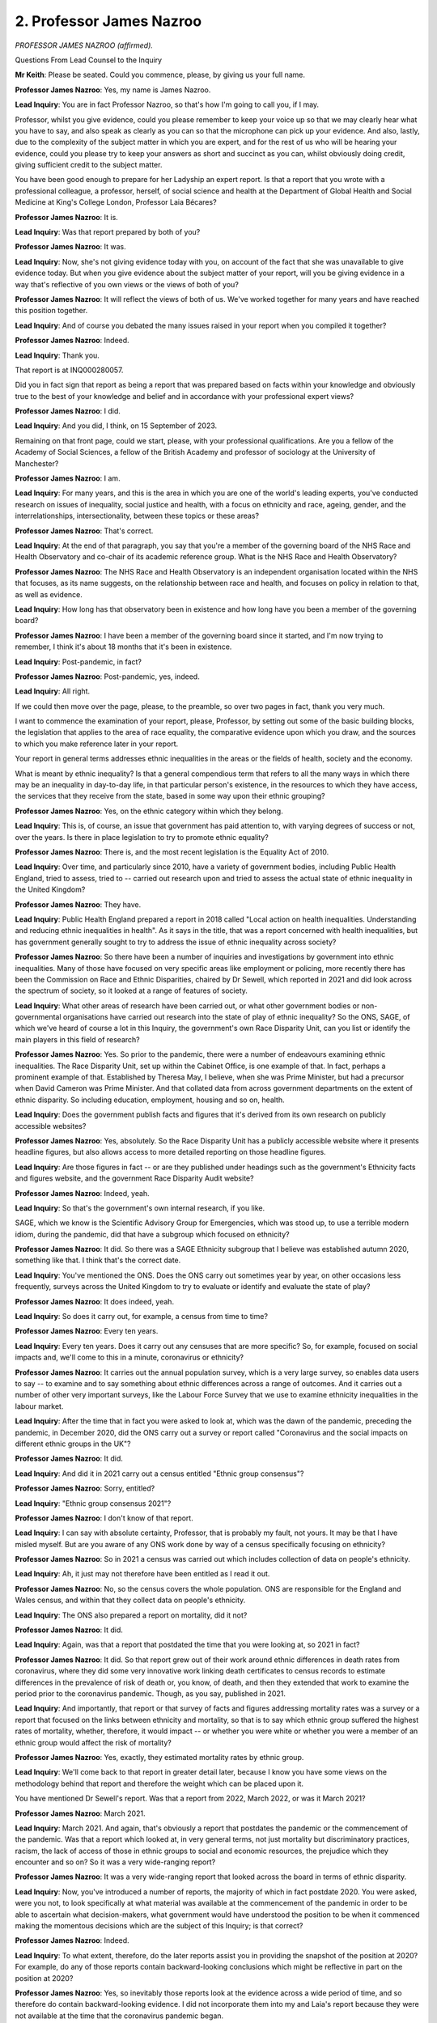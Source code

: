 2. Professor James Nazroo
=========================

*PROFESSOR JAMES NAZROO (affirmed).*

Questions From Lead Counsel to the Inquiry

**Mr Keith**: Please be seated. Could you commence, please, by giving us your full name.

**Professor James Nazroo**: Yes, my name is James Nazroo.

**Lead Inquiry**: You are in fact Professor Nazroo, so that's how I'm going to call you, if I may.

Professor, whilst you give evidence, could you please remember to keep your voice up so that we may clearly hear what you have to say, and also speak as clearly as you can so that the microphone can pick up your evidence. And also, lastly, due to the complexity of the subject matter in which you are expert, and for the rest of us who will be hearing your evidence, could you please try to keep your answers as short and succinct as you can, whilst obviously doing credit, giving sufficient credit to the subject matter.

You have been good enough to prepare for her Ladyship an expert report. Is that a report that you wrote with a professional colleague, a professor, herself, of social science and health at the Department of Global Health and Social Medicine at King's College London, Professor Laia Bécares?

**Professor James Nazroo**: It is.

**Lead Inquiry**: Was that report prepared by both of you?

**Professor James Nazroo**: It was.

**Lead Inquiry**: Now, she's not giving evidence today with you, on account of the fact that she was unavailable to give evidence today. But when you give evidence about the subject matter of your report, will you be giving evidence in a way that's reflective of you own views or the views of both of you?

**Professor James Nazroo**: It will reflect the views of both of us. We've worked together for many years and have reached this position together.

**Lead Inquiry**: And of course you debated the many issues raised in your report when you compiled it together?

**Professor James Nazroo**: Indeed.

**Lead Inquiry**: Thank you.

That report is at INQ000280057.

Did you in fact sign that report as being a report that was prepared based on facts within your knowledge and obviously true to the best of your knowledge and belief and in accordance with your professional expert views?

**Professor James Nazroo**: I did.

**Lead Inquiry**: And you did, I think, on 15 September of 2023.

Remaining on that front page, could we start, please, with your professional qualifications. Are you a fellow of the Academy of Social Sciences, a fellow of the British Academy and professor of sociology at the University of Manchester?

**Professor James Nazroo**: I am.

**Lead Inquiry**: For many years, and this is the area in which you are one of the world's leading experts, you've conducted research on issues of inequality, social justice and health, with a focus on ethnicity and race, ageing, gender, and the interrelationships, intersectionality, between these topics or these areas?

**Professor James Nazroo**: That's correct.

**Lead Inquiry**: At the end of that paragraph, you say that you're a member of the governing board of the NHS Race and Health Observatory and co-chair of its academic reference group. What is the NHS Race and Health Observatory?

**Professor James Nazroo**: The NHS Race and Health Observatory is an independent organisation located within the NHS that focuses, as its name suggests, on the relationship between race and health, and focuses on policy in relation to that, as well as evidence.

**Lead Inquiry**: How long has that observatory been in existence and how long have you been a member of the governing board?

**Professor James Nazroo**: I have been a member of the governing board since it started, and I'm now trying to remember, I think it's about 18 months that it's been in existence.

**Lead Inquiry**: Post-pandemic, in fact?

**Professor James Nazroo**: Post-pandemic, yes, indeed.

**Lead Inquiry**: All right.

If we could then move over the page, please, to the preamble, so over two pages in fact, thank you very much.

I want to commence the examination of your report, please, Professor, by setting out some of the basic building blocks, the legislation that applies to the area of race equality, the comparative evidence upon which you draw, and the sources to which you make reference later in your report.

Your report in general terms addresses ethnic inequalities in the areas or the fields of health, society and the economy.

What is meant by ethnic inequality? Is that a general compendious term that refers to all the many ways in which there may be an inequality in day-to-day life, in that particular person's existence, in the resources to which they have access, the services that they receive from the state, based in some way upon their ethnic grouping?

**Professor James Nazroo**: Yes, on the ethnic category within which they belong.

**Lead Inquiry**: This is, of course, an issue that government has paid attention to, with varying degrees of success or not, over the years. Is there in place legislation to try to promote ethnic equality?

**Professor James Nazroo**: There is, and the most recent legislation is the Equality Act of 2010.

**Lead Inquiry**: Over time, and particularly since 2010, have a variety of government bodies, including Public Health England, tried to assess, tried to -- carried out research upon and tried to assess the actual state of ethnic inequality in the United Kingdom?

**Professor James Nazroo**: They have.

**Lead Inquiry**: Public Health England prepared a report in 2018 called "Local action on health inequalities. Understanding and reducing ethnic inequalities in health". As it says in the title, that was a report concerned with health inequalities, but has government generally sought to try to address the issue of ethnic inequality across society?

**Professor James Nazroo**: So there have been a number of inquiries and investigations by government into ethnic inequalities. Many of those have focused on very specific areas like employment or policing, more recently there has been the Commission on Race and Ethnic Disparities, chaired by Dr Sewell, which reported in 2021 and did look across the spectrum of society, so it looked at a range of features of society.

**Lead Inquiry**: What other areas of research have been carried out, or what other government bodies or non-governmental organisations have carried out research into the state of play of ethnic inequality? So the ONS, SAGE, of which we've heard of course a lot in this Inquiry, the government's own Race Disparity Unit, can you list or identify the main players in this field of research?

**Professor James Nazroo**: Yes. So prior to the pandemic, there were a number of endeavours examining ethnic inequalities. The Race Disparity Unit, set up within the Cabinet Office, is one example of that. In fact, perhaps a prominent example of that. Established by Theresa May, I believe, when she was Prime Minister, but had a precursor when David Cameron was Prime Minister. And that collated data from across government departments on the extent of ethnic disparity. So including education, employment, housing and so on, health.

**Lead Inquiry**: Does the government publish facts and figures that it's derived from its own research on publicly accessible websites?

**Professor James Nazroo**: Yes, absolutely. So the Race Disparity Unit has a publicly accessible website where it presents headline figures, but also allows access to more detailed reporting on those headline figures.

**Lead Inquiry**: Are those figures in fact -- or are they published under headings such as the government's Ethnicity facts and figures website, and the government Race Disparity Audit website?

**Professor James Nazroo**: Indeed, yeah.

**Lead Inquiry**: So that's the government's own internal research, if you like.

SAGE, which we know is the Scientific Advisory Group for Emergencies, which was stood up, to use a terrible modern idiom, during the pandemic, did that have a subgroup which focused on ethnicity?

**Professor James Nazroo**: It did. So there was a SAGE Ethnicity subgroup that I believe was established autumn 2020, something like that. I think that's the correct date.

**Lead Inquiry**: You've mentioned the ONS. Does the ONS carry out sometimes year by year, on other occasions less frequently, surveys across the United Kingdom to try to evaluate or identify and evaluate the state of play?

**Professor James Nazroo**: It does indeed, yeah.

**Lead Inquiry**: So does it carry out, for example, a census from time to time?

**Professor James Nazroo**: Every ten years.

**Lead Inquiry**: Every ten years. Does it carry out any censuses that are more specific? So, for example, focused on social impacts and, we'll come to this in a minute, coronavirus or ethnicity?

**Professor James Nazroo**: It carries out the annual population survey, which is a very large survey, so enables data users to say -- to examine and to say something about ethnic differences across a range of outcomes. And it carries out a number of other very important surveys, like the Labour Force Survey that we use to examine ethnicity inequalities in the labour market.

**Lead Inquiry**: After the time that in fact you were asked to look at, which was the dawn of the pandemic, preceding the pandemic, in December 2020, did the ONS carry out a survey or report called "Coronavirus and the social impacts on different ethnic groups in the UK"?

**Professor James Nazroo**: It did.

**Lead Inquiry**: And did it in 2021 carry out a census entitled "Ethnic group consensus"?

**Professor James Nazroo**: Sorry, entitled?

**Lead Inquiry**: "Ethnic group consensus 2021"?

**Professor James Nazroo**: I don't know of that report.

**Lead Inquiry**: I can say with absolute certainty, Professor, that is probably my fault, not yours. It may be that I have misled myself. But are you aware of any ONS work done by way of a census specifically focusing on ethnicity?

**Professor James Nazroo**: So in 2021 a census was carried out which includes collection of data on people's ethnicity.

**Lead Inquiry**: Ah, it just may not therefore have been entitled as I read it out.

**Professor James Nazroo**: No, so the census covers the whole population. ONS are responsible for the England and Wales census, and within that they collect data on people's ethnicity.

**Lead Inquiry**: The ONS also prepared a report on mortality, did it not?

**Professor James Nazroo**: It did.

**Lead Inquiry**: Again, was that a report that postdated the time that you were looking at, so 2021 in fact?

**Professor James Nazroo**: It did. So that report grew out of their work around ethnic differences in death rates from coronavirus, where they did some very innovative work linking death certificates to census records to estimate differences in the prevalence of risk of death or, you know, of death, and then they extended that work to examine the period prior to the coronavirus pandemic. Though, as you say, published in 2021.

**Lead Inquiry**: And importantly, that report or that survey of facts and figures addressing mortality rates was a survey or a report that focused on the links between ethnicity and mortality, so that is to say which ethnic group suffered the highest rates of mortality, whether, therefore, it would impact -- or whether you were white or whether you were a member of an ethnic group would affect the risk of mortality?

**Professor James Nazroo**: Yes, exactly, they estimated mortality rates by ethnic group.

**Lead Inquiry**: We'll come back to that report in greater detail later, because I know you have some views on the methodology behind that report and therefore the weight which can be placed upon it.

You have mentioned Dr Sewell's report. Was that a report from 2022, March 2022, or was it March 2021?

**Professor James Nazroo**: March 2021.

**Lead Inquiry**: March 2021. And again, that's obviously a report that postdates the pandemic or the commencement of the pandemic. Was that a report which looked at, in very general terms, not just mortality but discriminatory practices, racism, the lack of access of those in ethnic groups to social and economic resources, the prejudice which they encounter and so on? So it was a very wide-ranging report?

**Professor James Nazroo**: It was a very wide-ranging report that looked across the board in terms of ethnic disparity.

**Lead Inquiry**: Now, you've introduced a number of reports, the majority of which in fact postdate 2020. You were asked, were you not, to look specifically at what material was available at the commencement of the pandemic in order to be able to ascertain what decision-makers, what government would have understood the position to be when it commenced making the momentous decisions which are the subject of this Inquiry; is that correct?

**Professor James Nazroo**: Indeed.

**Lead Inquiry**: To what extent, therefore, do the later reports assist you in providing the snapshot of the position at 2020? For example, do any of those reports contain backward-looking conclusions which might be reflective in part on the position at 2020?

**Professor James Nazroo**: Yes, so inevitably those reports look at the evidence across a wide period of time, and so therefore do contain backward-looking evidence. I did not incorporate them into my and Laia's report because they were not available at the time that the coronavirus pandemic began.

**Lead Inquiry**: Because of course the government wouldn't have known of them, they hadn't yet been produced.

But to the extent to which, if at all, you express any views on what the reality was at 2020, what the state of racism was, what the state of prejudice, the levels of prejudice were at, and the way in which members of ethnic groups were denied access to social and economic resources, any view as to what the reality was would have to be assessed in light of postdated material, because it's backward looking; is that a fair summary?

**Professor James Nazroo**: Certainly the evidence that we produce should be considered in the light of the more recent reports, indeed.

**Lead Inquiry**: Thank you very much.

Because you were asked to look at what surveys were in existence and what material existed in front of decision-makers in January 2020, did you go back and look and see what material was available?

**Professor James Nazroo**: I did.

**Lead Inquiry**: If we look at the top, please, of, I think it's page 4, did you find that, and of course you were aware already, that the last health survey for England to oversample ethnic minority people had been in 2004, and the Department for Communities and Local Government's citizenship survey, which oversampled ethnic minority people and has been a key source of data, had its final round of funding in 2011?

So although there were reports, they were, at least by comparison to the post-pandemic position, fewer and further between, in part because of a lack of investment in funding?

**Professor James Nazroo**: Yeah, that is correct. The health survey for England, just to clarify, is perhaps the most important annual monitoring of the health of the population. A standard survey does not contain -- because of the relatively low numbers of ethnic minority people in the population, a standard survey does not contain enough ethnic minority people to be able to examine ethnic differences. So the last time we were able to do that -- or the last time we had data to enable us to do that was in 2004. And a similar story goes with the citizenship survey. Neither of those surveys have been resourced to include ethnic minority oversamples since then.

**Lead Inquiry**: For good reasons of fairness, is it right to say that, since the pandemic, funding has become somewhat more available? I believe that more funding has been provided by the NIHR and by government and, therefore, that in part is why there have been more surveys since the pandemic than there were before?

**Professor James Nazroo**: Yes, that's correct. Just to add one additional bit of clarification.

**Lead Inquiry**: Please.

**Professor James Nazroo**: There is also the UK Longitudinal Household Study, known as Understanding Society, which has been running throughout the period that we're talking about, so from 2010, I think, onwards, and that oversamples ethnic minority people. So that has been a very important source of data, funded by the Economic and Social Research Council.

**Lead Inquiry**: And in fact you refer to that household survey in this same paragraph, alongside the references to the census in 2021, to which you've already made reference?

**Professor James Nazroo**: Yeah. And as you asked, there has been additional funding since the beginning of the Covid pandemic to investigate ethnic differences.

**Lead Inquiry**: Finally, in paragraph 8, further down the page, you refer to the Public Health England report of 2018. How important, in the general scheme of things, was that report?

**Professor James Nazroo**: I believe that report was very important. It brought together existing evidence on the patterning of ethnic inequalities in health, it examined underlying causes, and made recommendations for how we might approach addressing ethnic inequalities in health.

**Lead Inquiry**: If we turn over the page, to "Topic 1: Definitions", could you please assist us with some of the basic terminology, Professor.

"Ethnicity" and "race" are words that, of course, are in extremely common use and it's not altogether clear what we always mean by them when we refer to them.

What is, in a sentence, if you can do it, ethnicity?

**Professor James Nazroo**: So ethnicity is collective identity, an affiliation to a grouping, based on ancestry, culture, religion, geographical origins, and so on.

**Lead Inquiry**: So in essence, if you'll forgive me, who they are?

**Professor James Nazroo**: One dimension of who they are.

**Lead Inquiry**: One dimension of who they are.

By contrast, is "race" a word which refers to shared physical features, most often skin colour?

**Professor James Nazroo**: Yes. This is how I use the term "race".

**Lead Inquiry**: Is that why racism, the social scourge that it is, is a reflection of behaviour which is outrageously and unfairly based upon, in the main, the colour of someone's skin?

**Professor James Nazroo**: Not just the colour of someone's skin. So racism also incorporates notions of cultural inferiority as well.

**Lead Inquiry**: Yes, I said in the main, but yes, thank you.

At paragraph 11, you refer to racism, and you say one of the elements of racism, one of its, perhaps its most pernicious, elements, is a racist approach to a person often entails the placing of them and their cultural group on a hierarchical scale. What is meant by hierarchical scale?

**Professor James Nazroo**: So it's how we evaluate each other on the basis of our ethnicity and the notion that some ethnicities are more valued than others.

**Lead Inquiry**: And by implication, some are considered inferior to others and are therefore marginalised and excluded?

**Professor James Nazroo**: Yep.

**Lead Inquiry**: All right.

What then are inequalities?

**Professor James Nazroo**: Inequalities are unfair outcomes as a consequence of processes related to inferiority, superiority and access to resources.

**Lead Inquiry**: The consequences?

**Professor James Nazroo**: The consequences.

**Lead Inquiry**: And in order to aid the study of this area, is racism conceptually separated into three different areas: structural, institutional and interpersonal?

**Professor James Nazroo**: Yeah, so this is the approach that I take in order to understand how racism operates in our society. If we consider these three dimensions of highly interrelated processes of racism, we can then begin to identify how racism leads to unfair outcomes, how it leads to inequalities.

**Lead Inquiry**: And what is structural racism?

**Professor James Nazroo**: So structural racism is the uneven distribution of access to resources as a result of people's ethnicity or race. So by that I include things like economic resources, geographical location, cultural resources, access to political resources and so on.

**Lead Inquiry**: It's structural because it focuses upon the way in which society and its structures, governmental, commercial, and otherwise, fail to give proper access?

**Professor James Nazroo**: It's structural because of the ways in which social structures constrain access to certain resources. These aren't necessarily the direct actions of particular organisations or individuals.

**Lead Inquiry**: But it's across society?

**Professor James Nazroo**: It's across society.

**Lead Inquiry**: Right.

Institutional racism, is that a reflection of the processes and procedures within institutional settings?

**Professor James Nazroo**: Indeed.

**Lead Inquiry**: And is interpersonal racism, as would appear to be the case from the word "interpersonal", a reference to everyday encounters of racism? Which, as what we might all see as the most obvious, through our personal experiences, is personal prejudice, hence interpersonal?

**Professor James Nazroo**: Yes, and this is how most of us see and recognise racism.

**Lead Inquiry**: All right.

Now, paragraph 14, please, page 7.

You then turn to the heart of the report, which is what was the position relating to ethnic inequalities in health prior to January 2020, for the purposes of setting, of course, the building block for what the position was that confronted government decision-makers on the cusp of the pandemic.

Do you conclude, in very general terms, in paragraph 15, that ethnic inequalities in health have been long-standing and persistent? Have they been documented, for example, for many years?

**Professor James Nazroo**: They have been documented for several decades.

**Lead Inquiry**: Was there a greater amount of documentation and survey and research in the years leading up to January 2020 or less?

**Professor James Nazroo**: In the decade or so leading up to January 2020, there was less total population examination of ethnic inequalities in health.

**Lead Inquiry**: Was that in the main because, as you've said earlier, the last health survey hadn't been -- there hadn't been one since 2004, and there had been an underinvestment in data generally with regards to ethnic minority monitoring?

**Professor James Nazroo**: Indeed. And as I've argued earlier, or as I said earlier, the Health Survey for England I think is an absolutely crucial resource for documenting inequalities in health.

**Lead Inquiry**: Is that the report you refer to at paragraph 17 and which you've already spoken of already?

**Professor James Nazroo**: That's the Health Survey for England I refer to in paragraph 16. The Public Health England report brought together evidence from a range of sources.

**Lead Inquiry**: You've referred to the census carried out by the ONS and in particular the 2011 census which preceded the pandemic, the 2021 was later, of course. A census depends, of course, on every recipient or contributor self-reporting information. To what extent does the information that can be extracted from a census have to be assessed in light of the fact that it's self-reported? Putting it another way, can the same weight be placed on self-reported data as objectively observed data?

**Professor James Nazroo**: So, this is a very important topic. There has been some investigation into how far measured disease correlates with self-reported health, and how far that varies across ethnic groups. The bottom line of this is that for the two crucial questions in the census, they both correlate very well with risk of mortality and with risk of having a diagnosed disease, and that correlation does not appear to vary dramatically across ethnic groups or meaningfully across ethnic groups.

**Lead Inquiry**: If I may say so, I think that's admirably clear. I'll probably bring confusion in where it's not warranted, but in essence, therefore, what you're saying is the figures which are self-reported by people who contribute to a census and respond to a census, they're consistent with objectively verifiable levels of mortality, the risk of death, in ethnic grouping, and also with the objectively verifiable information relating to disease?

**Professor James Nazroo**: They are.

**Lead Inquiry**: What that census material shows is that over time ethnic inequalities in health have been persistent, and therefore that some ethnic groups, Pakistani, Bangladeshi and black Caribbean groups and , among women, the Indian group, have higher rates of long-term illness than the white ethnic group?

**Professor James Nazroo**: Yes, that's correct.

**Lead Inquiry**: Can I bring you back to the post-pandemic ONS data of 2021, which I said I would, was that a report that focused on mortality rates?

**Professor James Nazroo**: It was, and subsequently on life expectancy.

**Lead Inquiry**: And was that report, post-pandemic as it was, consistent, in your opinion, with the pre-pandemic material, the census material, the Public Health England material, the Longitudinal survey and so on, in terms of the persistency of ethnic inequality in health?

**Professor James Nazroo**: Yes, so that report covered a period prior to the pandemic, so the period that we're talking about in terms of the evidence that we've presented in the document, and again the bottom line is it was not consistent with that evidence.

**Lead Inquiry**: So the post-pandemic ONS survey, although it was backward facing in terms of relying upon data from 2012 to 2019, reached a different general conclusion from the earlier material?

**Professor James Nazroo**: That's correct, the conclusion it reached was that the life expectancy of white people was lower than the life expectancy of ethnic minority people, suggesting white people had worse health, and that the mortality risk for white people, consistent with what I've just said about life expectancy, were higher for white people compared with ethnic minority people.

**Lead Inquiry**: The conclusion of that report was that the white group had a statistically significantly elevated all-cause mortality when compared to all other ethnic groups, so in practice, in reality, because of the prevalence of dementia, Alzheimer's and cancer in white groups, they concluded or the ONS concluded that the risk of death was higher, generally speaking, across the white group than it was for ethnic minority groups; is that the sum of it?

**Professor James Nazroo**: That's the conclusion of the report.

**Lead Inquiry**: But you have concerns about the methodology of that report; is that right?

**Professor James Nazroo**: Indeed.

**Lead Inquiry**: Could you just briefly summarise what concerns you have and therefore what concerns you have about the validity of the conclusions that the ONS reached?

**Professor James Nazroo**: Yes. So the report itself was based on very innovative analysis. I'm not sure whether people are aware, but on death certificates we do not record ethnicity. So we know whether people have died but we don't know their ethnicity. So what the ONS did, and they did this as part of pandemic research that they conducted, was to link death certificate data to census data and to NHS records. Census data and NHS records do contain data on ethnicity, so they were then able to estimate risk of death by ethnicity. This is incredibly innovative work, and -- yeah, and difficult work to do.

My concerns with this really began when I saw the inconsistency between the mortality rates and what we knew about morbidity or health levels. When I looked a little bit closer, I saw that some of the estimates of life expectancy and of mortality rates were rather unusual. For example, the life expectancy of an 80-year old Pakistani or Bangladeshi woman is considerably longer than the life expectancy of a Japanese woman of a similar age. And I use Japan as the example because Japan has long life expectancies, considerably longer.

So when you see that, you begin to wonder whether the data are correct.

The reason why the data may not be correct is because of the linkage of administrative records, so that some deaths may not be accurately linked to census records, so then deaths become undercounted. And that means that some people become statistically immortal, they never die, in the statistical record.

We are working with -- or "we", me and colleagues are working with ONS to explore the consequences of that, but we believe that that does raise questions about the conclusions that they reach.

The data themselves are also published as experimental statistics, which means that the statistical underpinnings of the analysis have not yet been gold standard.

**Lead Inquiry**: All right.

**Professor James Nazroo**: We need to treat them with some caution.

**Lead Inquiry**: So, quite properly, there are issues raised about the methodology and the statistical validity of the material, which you in fact, and I think you're looking at this for the ONS, will no doubt research and opine upon in due course. Is it the position that therefore the conclusions from the ONS post-pandemic may or may not prove in the fullness of time to be accurate, we just don't know?

**Professor James Nazroo**: We don't know.

**Lead Inquiry**: All right.

But what that shows is there is at least an issue as to whether or not there had been changes both in the levels of access to health services amongst ethnic groups, levels of mortality and health inequalities, over time, perhaps, before the pandemic, we just don't know to what extent, if at all, there were?

**Professor James Nazroo**: So the data on morbidity, on health, on disease and so on suggests consistency over time, that the inequalities have persisted over time. The data on mortality are backward looking, as you've described them, which means that they are also consistent over time. So that backward look is also consistent with a more recent analysis that was conducted using data since the 2021 census.

**Lead Inquiry**: On mortality?

**Professor James Nazroo**: On mortality.

**Lead Inquiry**: Right.

**Professor James Nazroo**: But, as I have suggested, my opinion is that there are statistical problems with those analyses.

**Lead Inquiry**: At paragraphs 21 and 22, you conclude, as a result of your examination, that ethnic inequalities in health are also more pronounced at older ages, and you give some details or some examples of why that is so, and you also say, in paragraph 22, that:

"Inequalities across ethnic groups begin to emerge in middle adulthood and for three [particular] groups - Bangladeshi, Pakistani and Black Caribbean people ..."

**Professor James Nazroo**: Yes.

**Lead Inquiry**: You produced a chart -- on the following page, please, if we could just scroll in, please, on that chart -- does this show ethnic differences in fair or poor self-reported health by age? So these are the recipients of the surveys and the contributors indicating themselves where they have fair or poor health?

**Professor James Nazroo**: That is correct, yeah.

**Lead Inquiry**: And we can see Bangladeshi at the top, Pakistani second there, underneath, and then -- my eyesight will probably betray me -- black Caribbean third and white British at the bottom?

**Professor James Nazroo**: White British not quite at the bottom, white British are the yellow line in the chart, and you can there are two or three lines that are not much different from them.

**Lead Inquiry**: They are at the bottom, they're just not very far from the bottom from the other two above them.

**Professor James Nazroo**: Yeah, so the black African and Chinese levels of self-reported health are pretty similar to those for white British people across the age range.

**Lead Inquiry**: Right. You then went on to look at the position in relation to specific diseases, and obviously in the population at large there are a number of chronic conditions such as diabetes, ischaemic heart disease, hypertension and stroke and so on and so forth. What, in very general terms, did you conclude in relation to specific disease outcomes? And by "outcomes" I mean the extent to which people self-reported the existence of and the suffering from specific diseases.

**Professor James Nazroo**: Yeah, so the picture does become complicated because specific diseases have specific -- have differences in prevalence across ethnic groups that don't immediately parallel -- each disease doesn't immediately parallel the other. But in general terms, in high-level terms, the risk of chronic conditions are higher -- the risk of a diagnosis with a chronic condition is higher amongst ethnic minority people than white British people, in general terms.

**Lead Inquiry**: Topic 3, on the following page, page 10, "Ethnic inequalities in access to healthcare", is this the topic of the extent to which members of any particular ethnic group might go to a GP or a hospital and seek medical care?

**Professor James Nazroo**: That's correct.

**Lead Inquiry**: Are there differences between ethnic groups as to how likely it is that people use GP services than not?

**Professor James Nazroo**: Apart from the Chinese group and the white Gypsy and Irish traveller group, ethnic minority people are more likely to use a GP than white British people.

**Lead Inquiry**: And how indicative is that of the need for medical treatment as opposed to a propensity or a disinclination to want to seek help?

**Professor James Nazroo**: It at least in part reflects the need for more treatment.

**Lead Inquiry**: But not wholly?

**Professor James Nazroo**: It's a very difficult statistical exercise to be able to take into account the whole of need in terms of healthcare. When you take it into account as far as you can, it explains some of the difference, some of the higher rate, which suggests that need is at least one of the drivers of this.

**Lead Inquiry**: Yes. In essence, it must be a factor?

**Professor James Nazroo**: It is a factor.

**Lead Inquiry**: Yes. All right.

You also referred to a Public Health report in 2018 which expresses the view that ethnic minority groups report lower satisfaction with primary and secondary healthcare, and you also refer to the particular field of maternal and neonatal healthcare, where ethnic minority women experience less good communication with providers and also delays in antenatal care?

**Professor James Nazroo**: That is correct, the Public Health England report, in paragraph 28, brings together evidence from a large number of studies. The work on maternal and neonatal morbidity has been done by a handful of studies.

**Lead Inquiry**: Lastly under this section, at 31 and 33, you deal with the issue of access to mental health services. 31:

"... ethnic minority people are more likely than White people to experience high rates of admissions involving the police, less likely to be referred to by a GP ..."

For mental health services.

And, 33, there are ethnic inequalities in relation to young people in addition, particularly black young people, who are more likely to be referred through education, mental health services, social care, relative to primary care?

**Professor James Nazroo**: That is correct.

**Lead Inquiry**: All right. Well, I'm not going to ask you any more questions about that, because, if I may say so, you've set it out very clearly and your conclusions are self-evident in those paragraphs.

Topic 4, social and economic resources. What is, what are social and economic resources?

**Professor James Nazroo**: So here I -- or we refer to things like housing, employment, education, yeah, et cetera.

**Lead Inquiry**: Over time, has there been a persistent inequality in terms of those resources?

**Professor James Nazroo**: The evidence we summarise strongly suggests that that inequality has been persistent. Is present and has been persistent.

**Lead Inquiry**: And that's across the whole range of economic activity, so employment, income, educational outcomes, housing, area deprivation, discrimination and so on, this is a huge area.

**Professor James Nazroo**: It is a huge area, but those inequalities are persistent. There is variation in the detail, of course, but those inequalities are persistent.

**Lead Inquiry**: To what extent does an individual or have individual surveys or censuses tried to unpick the individual areas which are grouped in the area of social and economic resources? So are there specific surveys dealing with just housing, for example, or just employment, or is this information which has to be extracted from a much larger body of data?

**Professor James Nazroo**: There are specific studies around housing, specific studies around employment, specific studies around health and so on, but the census, perhaps one of the most useful tools or one of the most useful sources of data, does cover a number of these dimensions jointly.

**Lead Inquiry**: Of particular importance to this Inquiry is, of course, employment, because the figures appear to indicate, and they're very clear, that certain people in certain jobs were more at risk of being infected, depended of course on whether they were on the frontline of healthcare or whether they were delivering public services which required them to come into contact with other people who might be infected, so employment and the nature of employment, whether it's part or full-time and what sort of employment it is, is of great importance.

What general conclusions did you reach in relation to the risk of unemployment, firstly?

**Professor James Nazroo**: So the risk of unemployment is higher in ethnic minority groups, not all of them, but it is higher in ethnic minority groups, and that higher rate has largely remained persistent over time.

**Lead Inquiry**: Do you reach the view that it's remained persistent because the rates of unemployment in ethnic groups are still there, despite the fact that ethnic minority populations now have a large proportion of second and third generation people within them and therefore might otherwise be expected to have enjoyed better prospects?

**Professor James Nazroo**: Indeed, we would expect -- I would have expected over time for ethnic inequalities in things like employment to have diminished because the resources that we sell as we apply for jobs, the inequalities in those resources should have reduced over time, across generations and over time.

**Lead Inquiry**: The government has made the point in the response to your report, by way of what's called a Rule 10(4) submission, that since the pandemic -- and again emphasising that you were looking at the position as at 2020 here -- since the pandemic there is some material, in particular an annual population survey in 2021, which suggests that the risk of unemployment or the levels of unemployment are narrowing. Would you agree or not?

**Professor James Nazroo**: So I would qualify the statement. The levels of unemployment are reducing, the gap between ethnic minority people and white British people has remained. And it's also important to recognise that one of the crucial dimensions of employment is not just having a job but the type of job you have, and so that actual -- those data do not tell us much about part-time employment, for example, and the dramatic move of some ethnic minority groups into part-time employment from full-time employment.

**Lead Inquiry**: So in essence, that proposition, whilst it might well be right in part, doesn't tell the full story, that's what you would say?

**Professor James Nazroo**: Doesn't tell the full story and I think the headline conclusion, that ethnic inequalities are diminishing, is not the correct conclusion.

**Lead Inquiry**: Yes. I think to be fair to them, I actually put it in a different way, Professor, I said they suggest that the gap in levels of unemployment is lowering or reducing, which isn't what you've described it as.

**Professor James Nazroo**: Okay.

**Lead Inquiry**: Paragraph 36, you then deal with the point which you've just raised, which is the type of work. So are there ethnic differences in the employment profile of ethnic minority people? That is to say, are they employed in sectors that may increase the risk of exposure to an infectious agent, such as transport, delivery jobs, healthcare assistants, hospital cleaners, social care workers, nursing and medical jobs and the like?

**Professor James Nazroo**: That is correct.

**Lead Inquiry**: Can you give us any figures or a closer indication of the proportion of employment undertaken by ethnic minority people which is in those sectors?

**Professor James Nazroo**: I'm sorry, I don't have those figures off the top of my head, and I don't have a note in relation to those figures, but I think it has been very well documented in a number of sources that these are the locations where ethnic minority people are more concentrated and ... yeah.

**Lead Inquiry**: Housing. Relevant to this Inquiry because of the greater risk of infection in a multigenerational household, and that's obviously relevant to the governmental decision-making as to how restrictions and lockdowns were imposed and what the impact would be on such housing. Are there conclusions that you can draw in relation to the proportion of people in ethnic minority groups who live in multigenerational households or overcrowded households, or households which are seen as deprived because of lack of central heating and so on and so forth?

**Professor James Nazroo**: So that is the case for some ethnic minority groups, they're more likely to be in poor quality housing, more likely to be in the private rental sector, which runs the risk of poorer quality housing, and more precarious housing, and more likely to be in overcrowded houses than white British people. This is not across all ethnic minority groups, but it's the case for some ethnic minority groups.

**Lady Hallett**: Mr Keith, I don't know how your timing is going?

**Mr Keith**: That's a very good moment.

**Lady Hallett**: Very well, I shall return at quarter to.

*(11.30 am)*

*(A short break)*

*(11.45 am)*

**Mr Keith**: Professor, higher pollution levels, are ethnic minority groups more likely than white majority groups to live in deprived neighbourhoods with higher pollution levels?

**Professor James Nazroo**: Yes.

**Lead Inquiry**: And are ethnic minority groups more likely than the general population to experience digital exclusion?

**Professor James Nazroo**: Some ethnic minority groups, not all.

**Lead Inquiry**: Yes.

**Lady Hallett**: You said "some" more than once. Are we always talking about the same minority groups that are featuring at the lowest point, the percentage points, or are we talking about different ones?

**Professor James Nazroo**: Yes, my Lady, there are three groups that are particularly vulnerable, according to the general data we have, which are the Pakistani, Bangladeshi and black Caribbean group. You have less coverage of a very vulnerable group, which is the white Gypsy/traveller/Roma group.

**Lady Hallett**: Is that in any way related to the difficulty in getting data from them because they don't always have a permanent base, or ...

**Professor James Nazroo**: I think it -- my view is that it relates to our willingness to reach out, to get to those people. But I accept it's more complicated.

**Mr Keith**: The evidence, in part your own evidence, indicates that there is another group of people who are digitally excluded, and that is the elderly.

Are you in a position to draw any view, to express an opinion as to comparatively what the levels of digital exclusion are between some ethnic minority groups and the elderly?

You will look in vain at that paragraph, Professor, I'm afraid I've bowled you a difficult ball, it's not in that paragraph.

**Professor James Nazroo**: So the evidence we have in terms of older ethnic minority people and digital exclusion cannot be easily derived from survey data, simply because of the very small number of older ethnic minority people who appear in surveys. Qualitative research suggests that older ethnic minority people are particularly at risk of digital exclusion. But, as you say, I haven't reported ...

**Lead Inquiry**: And that's not a surprising conclusion at all?

**Professor James Nazroo**: It's not a surprising conclusion.

**Lead Inquiry**: All right.

Topic 5, the role of racism. Bearing in mind what you said earlier about the definitional differences between structural, institutional and interpersonal racism, do you conclude that ethnicity remains strongly associated with social location, status and power, leading to inequalities in access to the resources that you've described, because of ongoing structural racism?

**Professor James Nazroo**: That is my opinion.

**Lead Inquiry**: In essence, at its most basic, access to resources is more limited for members of its groups because they are members of those groups; is that it?

**Professor James Nazroo**: Because of the way society is organised and the consequences of that for members of those ethnic groups.

**Lead Inquiry**: In relation to interpersonal racism, that is to say acts of racism in everyday life, everyday lives, can you say anything about the level of interpersonal racism over time in the United Kingdom?

**Professor James Nazroo**: Measuring the level of interpersonal racism is extremely complicated. The ways in which we phrase questions, the ways in which they're interpreted makes it difficult to capture all dimensions of interpersonal racism. But the headline response to your question is that it appears that levels of interpersonal racism on average have remained consistent over time.

**Lead Inquiry**: Now, there are a number of different ways in which levels of racism might be surveyed or monitored, the most important is the self-reported surveys where members of the ethnic minorities report on the degree to which they have experienced racist abuse, assault or vandalism; is that correct?

**Professor James Nazroo**: That's correct, that's the measure has been used quite consistently over time.

**Lead Inquiry**: From what time period do those sorts of reports date upon which you place reliance for your conclusion that there had been a persistence of racism over time?

**Professor James Nazroo**: So they were first used on a national level in 1993/4, the survey was carried out in 1993/4, and were repeated in a few surveys subsequently.

**Lead Inquiry**: What dates were those subsequent surveys?

**Professor James Nazroo**: I'd need to look at my chart here, 2001 and 2008, I believe, those ...

**Lead Inquiry**: Then were there further reports or further surveys thereafter, or is the last survey upon which you place reliance that year in 2008?

**Professor James Nazroo**: The last survey that used that wording of the question. There have been other surveys that have continued to collect data on experiences of racism and discrimination, most notably the survey I referred to earlier, Understanding Society: The UK Household Longitudinal Study.

**Lead Inquiry**: And when was the longitudinal household survey?

**Professor James Nazroo**: That started I believe in 2010, and it's an annual survey, but it doesn't collect the measures of racism every year.

**Lead Inquiry**: It does?

**Professor James Nazroo**: It does not. It does it every few years.

**Lead Inquiry**: So would it be fair to say that the primary material, the primary surveys upon which you've placed reliance -- and it is of course because that is all that there is -- is a little dated by the viewpoint of 2020?

**Professor James Nazroo**: The pattern over time is a little dated. The pattern over time that I present in the report is a little dated.

**Lead Inquiry**: You properly identify, and we can go to the next page, figure 3, what the impact is of those reports in the surveys, which is that -- if you could scroll into the charts, thank you very much.

The solid line indicates self-reported acts of racism. That is to say, members of the ethnic groups that you identify, Pakistani, black Caribbean and Irish, have experienced racism, and they're the solid groups. And we can see in the bottom right-hand half of the page a fairly persistent line, because the lines are horizontal, perhaps less persistent in the case of the Irish, but over time from 1991 to 2008, which is the last survey you mentioned. Those figures have remained fairly constant.

Then there's self-reported fear of racism, which has remained constant in the case of black Caribbean people. In the case of Pakistani people, the fear of racism has gone up.

What is the top line, starting on the left at 1983, by comparison to fear of racism or experience of racism?

**Professor James Nazroo**: The top line reflects the general population's responses to a question asking whether they are prejudiced against ethnic minority people, and it shows how that rate has changed from 1983 through to 2013. Each square is the period when the data were collected, and you can see it was collected quite frequently in the early phase of this and less frequently in the later phase, and it basically shows, in my view, a fairly consistent level of reporting that you are prejudiced, that ranges between 30% and 40% over this time period.

**Lead Inquiry**: Now, it's obvious that the figures must to some extent, because they're -- the asking of anybody the question "Are you prejudiced?" of course may not elicit an entirely truthful answer, so is that an issue which is taken into account in this survey or this approach?

**Professor James Nazroo**: It's an issue that needs to be taken account of in terms of the interpretation of responses to this question.

**Lady Hallett**: Because an awful lot of people don't know that they're prejudiced when they are?

**Professor James Nazroo**: And the willingness to admit you're prejudiced in front of an interviewer is also going to vary.

**Mr Keith**: So the figures of actual prejudice could be higher because of under-reporting, or if you ask the question to what degree do they know that they're prejudiced the figure could be lower because of a failure to identify that they are prejudiced?

**Professor James Nazroo**: That's correct, and it's also important to bear in mind how those issues may change over time.

**Lead Inquiry**: Indeed.

What survey does the blue block in 2013 for prejudice signify? What survey is that? Because that's in 2013, but the earlier surveys for all the other indices, indicia, are different.

**Professor James Nazroo**: Yeah, so the data for each of these lines comes from a range of surveys. The only consistent line is the blue line at the top on prejudice, which comes from the British Social Attitudes Survey, which is repeated every year, although the question on prejudice is not repeated every year.

**Lead Inquiry**: And was the last year in which that question was contained in the survey 2013, which is why there's a block on the chart?

**Professor James Nazroo**: At the time we did this analysis, that was the last --

**Lead Inquiry**: Right.

So the last objective or quantifiable data underpinning your conclusions is from 2013?

**Professor James Nazroo**: Indeed.

**Lead Inquiry**: All right.

The reason I ask, Professor, as you know, is that in the submissions put forward to the Inquiry the government says: well, what about other surveys or data from 2013 to 2020, and also what about surveys post-pandemic which may be reflective of levels of prejudice pre-pandemic?

Do you follow?

**Professor James Nazroo**: Yes.

**Lead Inquiry**: Is there really an absence of data 2013 to 2020? Was the research and the surveys simply not done?

**Professor James Nazroo**: As I mentioned earlier, there is this crucial survey called Understanding Society which has continued throughout this period and over that period has intermittently asked questions on racism and discrimination. Those questions are different from the questions that I charted in this figure, which is why they're not included in this figure, because the way you ask the question is crucial. But what it shows is that ethnic minority people continue to report experiences of racism and discrimination up to the period of the pandemic, and the levels at which they report this doesn't change very much over that period.

Post-pandemic there have been additional surveys conducted on this question.

**Lead Inquiry**: The government refers in particular to something called the World Values Survey, I think it's April 2023, earlier this year, but in any event that survey suggests that of 18 countries, one of the least prejudiced -- and I'll come to the significance of this in a moment, of course -- one of the least prejudiced is the United Kingdom. The survey reports that only 1% of the United Kingdom public say that they would wish to live next door to a neighbour of a different ethnic group.

That is a comparative survey, we don't know on what it was based, and it obviously says something to the general advantage of the United Kingdom.

**Lady Hallett**: Sorry, is that they would wish to live next door or they wouldn't?

**Mr Keith**: 1% say they would not like to -- sorry, did I miss out the "not"?

**Lady Hallett**: Yes, you did.

**Mr Keith**: I do apologise.

Did it say anything about the levels of prejudice, objective levels of prejudice in the United Kingdom, as opposed to saying something, and perhaps not very much, about the comparative position of the United Kingdom?

**Professor James Nazroo**: So the World Values Survey is actually a very important survey, that enables us to explore attitudes across the globe. It includes very many countries, and so enables us to position attitudes held in the United Kingdom alongside attitudes held in other countries. So for that purpose it's a very valuable survey.

That question is a very specific question that captures just one dimension of people's experiences, or people's prejudicial views. So to generalise from that one question to a broader dimension of prejudice against ethnic minorities I think is a bit of a stretch, but there are important conceptual and methodological issues related to that, but I would not use that as an indicator that levels of prejudice have decreased.

**Lead Inquiry**: Finally, the issue of institutional racism, upon which we have not touched in this context, is there a difficulty in separating out the degree of racism that comes from individuals on an interpersonal basis and the extent to which racism is perhaps baked into the institutions of which those individuals form part?

**Professor James Nazroo**: Yes. So although I've talked about the difficulties of measuring interpersonal experiences of racism, these are straightforward experiences, therefore you can design questions to capture that. In terms of institutional racism and structural racism, you can't ask people questions about this in a direct way, you have to ask about the consequences of racism. So in terms of structural racism, you can see the consequences, in terms of the resources that people have access to. In terms of institutional racism, you can see it operating in terms of the processes and outcomes of the actions of institutions.

**Lead Inquiry**: Topic 6, the role of cultural and genetic difference. In this chapter, do you investigate the argument put forward by some that differences in access to health resources and, on a wider sense, ethnic inequality in health, that is to say the risk of disease, mortality rates and so on, are in some way connected to the cultural or genetic characteristics of that person? So, putting it another way, saying a Chinese person is more likely to have a worse health outcome in general terms because genetically he or she is more prone to cancer, that sort of argument. Is that the argument which underpins this argument about cultural and genetic differences and their impact?

**Professor James Nazroo**: Yes, we felt it very important to discuss this topic, for perhaps very obvious reasons. Genetics and health behaviours, culturally informed health behaviours, inevitably impact on our health. And we assume, we make the assumption in everyday thinking, that health is a biological outcome and therefore genetic and cultural differences across ethnic groups may lead to ethnic differences in health.

It's a common lay approach to thinking about why ethnic groups might have a higher risk of poor health, so we felt it important to discuss this.

**Lead Inquiry**: And is the problem here that the argument, as I've so defined it, is insufficiently nuanced? It's too bold, too broad brush an approach? Plainly there may be some ethnic groups who do suffer more widely from particular diseases.

The fallacy or the flaw in this approach is to make broad or to draw broad conclusions about differences between ethnic groups in the hope, foolishly, that that will assist in identifying health treatment, for example saying, "Well, why don't we give vitamin D to particular segments of the population because they are drawn from particular ethnic groups", is that the fallacy, is that the wrongful approach?

**Professor James Nazroo**: Yeah, the fallacy is to look at an association and to take a common sense approach to understanding the causes of that association without investigating it.

**Lead Inquiry**: Right. So in fact it's in that category of proposition, equally flawed, to the effect of, for example, the sole driver of worse health outcome is ethnicity?

**Professor James Nazroo**: Indeed.

**Lead Inquiry**: The truth is it is a far more sophisticated and complex debate, ethnicity is related to deprivation, geography, housing, exposure to risk and racism, and as a result of all those features, based in part upon ethnicity, you can say ethnic grouping is relevant to the health outcome?

**Professor James Nazroo**: Indeed.

**Lead Inquiry**: Right.

Topic 7, implications of ethnic inequalities for risk of infection and mortality during a pandemic. Do you conclude in paragraph 62 that because of the inequalities that you've described, including the stress generated by experiences of and knowledge of racism, higher levels of chronic disease, which, as we've explored, is prevalent or is present in some ethnic groups, and early onset of biological ageing, ethnic minority people are more at risk?

**Professor James Nazroo**: Indeed, including the social and economic inequalities faced by ethnic minority people.

**Lead Inquiry**: Just picking apart that proposition in part, are there any figures showing the degree of stress or are there figures other than self-reported stress upon which you have been able to rely for the purposes of assessing that degree of stress?

**Professor James Nazroo**: There have been studies that have examined biological stress responses to experiences of racism which show the rise in those biological responses when people are exposed to narratives of racism.

**Lead Inquiry**: Do we presume that it is not possible to delineate the degree to which any one of those factors may be a greater contributory factor than any of the others? So, for example, are the pre-existing social, economic and health inequalities that you've described likely to be the greater contributory factor to the risk of serious illness and mortality rather than stress or biological ageing?

**Professor James Nazroo**: So these processes are intimately related to each other, so pre-existing social and economic inequalities are the driver of higher levels of chronic disease and also a driver of earlier onset of biological ageing. And racism is part of the set of processes that lead to the social and economic inequalities, as well as having a direct effect on people's biology.

**Lead Inquiry**: Now, beginning to draw the threads together, topic 8, the implications of ethnic inequalities for adverse outcomes resulting from non-pharmaceutical interventions, that is to say government steps that are not drug or vaccine-related, so social restrictions, lockdowns and so on.

You set out some of the indicia of inequality: poorer quality and overcrowded housing, lack of access to digital devices, broadband, dislocation from education, the types of employment, the greater levels of unemployment and so on. All the features that you've described already.

Do you set them out here in order to make, if I may say so, the relatively straightforward proposition which is that all these issues, all these indicia of inequality, have a direct bearing on the impact of any particular non-pharmaceutical intervention that any government might impose?

**Professor James Nazroo**: Indeed, the pre-existing inequalities mean that those interventions are likely to have a more adverse impact on ethnic minority people.

**Lead Inquiry**: You then go on to deal with two particular examples of where clinical interventions have a different outcome because of ethnicity. Firstly, pulse oximetry. What is pulse oximetry?

**Professor James Nazroo**: Pulse oximetry is a convenient device that can be used to measure the level of oxygen saturation in the blood, and therefore an indicator of the beginnings of respiratory failure.

**Lead Inquiry**: And do pulse oximeters rely upon, mechanically, the transmission of light through the skin?

**Professor James Nazroo**: Exactly.

**Lead Inquiry**: On account of ethnicity, are there differences in the way in which pulse oximetry may work?

**Professor James Nazroo**: So there is extensive evidence, some from before the pandemic and since the pandemic occurred, which demonstrates that pulse oximeters do not work as well on darker skin, they're more inaccurate.

**Lead Inquiry**: Because in the health service pulse oximetry is a particularly valuable indicator for people who are older, there is an impact insofar as the cut-off date for age under which the NHS won't therefore generally use pulse oximetry ought to be re-examined in the case of its groups because, as you say, there are differences of outcome on account of differences in skin colour?

**Professor James Nazroo**: So that's not quite the proposition that we -- or the opinion that we express in this document. The opinion is two-fold. One is that pulse oximeters are less accurate in darker skin, so if you use them to make clinical judgments then you need to either design new devices or take that into account.

The other argument is that if you have an age cut-off for the use of an intervention, then you need to take into account the earlier biological ageing of ethnic minority people. So, as we documented, a 50-year old Bangladeshi is not the same as a 50-year old white British person on average.

**Lead Inquiry**: Right, that's very clear, thank you.

The second area that you address in terms of clinical intervention is the roll-out of vaccines. You say at paragraph 82:

"Given the existing evidence on vaccine hesitancy ..."

More dedicated effort should be made to "address the concerns of ethnic minority people".

Although you say "given the existing evidence", did you mean by that reference in fact the position as at 2020?

**Professor James Nazroo**: Indeed.

**Lead Inquiry**: All right. May we take it -- I mean, I think we're all aware that a great deal of work was done in relation to addressing vaccine hesitancy during the pandemic. Did the Minister for Equalities, Kemi Badenoch MP, in fact produce a number of reports trying to address the problem of vaccine hesitancy?

**Professor James Nazroo**: She did, once government became aware that this was an issue.

**Lead Inquiry**: The last topic in your report is topic 10, missed opportunities. Do you set out in that paragraph the areas in which you believe the government should have done more to try to tailor its interventions and its responses taking into account the inequalities that you've described in your report?

**Professor James Nazroo**: Yes, this is an attempt to provide a high-level summary of the considerations that government and decision-makers generally could have taken in the light of evidence that was available prior to the pandemic.

**Lead Inquiry**: To what extent -- are you aware, you may not know, but to what extent did various parts of the government, for example SAGE, Public Health England, the UKHSA, or the Health and Safety Executive, or the Faculty of Occupational Medicine, attempt to address any of these issues as the pandemic rolled on?

**Professor James Nazroo**: So once it became apparent that ethnic minority people were dying at higher rates from Covid infection --

**Lead Inquiry**: Can I just pause you there, can you express a view as to when that generally became understood?

**Professor James Nazroo**: So it became visible in the general media in March and April, if I remember correctly, March and April 2020.

**Lead Inquiry**: Thank you.

**Professor James Nazroo**: Research began under way around that time, with a number of non-government agencies doing research, including Professor Bécares and myself. Data was difficult but we and others did some work to illustrate the extent of ethnic inequality and risk of mortality, and then ONS began to gear up to do this in a much more robust way.

But I think from those early days, public health responses recognised the higher risk amongst ethnic minority people and began to try and do things about that.

**Lead Inquiry**: You say "public health responses"; do you mean bodies within and without government?

**Professor James Nazroo**: Yes.

**Lead Inquiry**: So across the whole range, in fact, of this field.

So when you express your views as to what more could have been done, do you express those views in light of what was done or do you restrict yourself to identifying conceptually where the problem areas were, as at the position in 2020?

**Professor James Nazroo**: So this is where the problem areas were at the outset of the pandemic, and the issues that should have been considered when things like non-pharmaceutical interventions were put in place.

**Lead Inquiry**: Regardless of the extent to which they were thereafter considered, if they were considered at all?

**Professor James Nazroo**: Regardless of whether they were considered afterwards.

**Lead Inquiry**: Right, thank you, that's very clear.

So you identify the broad areas in which these inequalities of outcomes should have been addressed or should be addressed or the extent to which the government should have started addressing them in 2020: economic safety nets for the circumstances of ethnic minority people, precarious work -- who were in precarious work, self-employed in sole trading or small business.

Of course there were schemes, not for determination in this module, for self-employed and so on and so forth, and we'll have to look in due course at the extent to which the schemes that were put in place did address your concerns.

There is the link between the development of lockdown rules and their surveillance on the fact that those in ethnic minorities suffer from overcrowded, poor-quality housing, lack of access to outside and green spaces and reduced access to the internet.

Hugely important to the lockdowns; yes?

**Professor James Nazroo**: Yes.

**Lead Inquiry**: Social distancing and lockdown measures are linked to the degree of digital exclusion, because of isolation and the inability to be able to receive information about what the government has in mind for us all next.

Clinical interventions were required to be developed in partnership with ethnic minority people and trials of their effectiveness and side effects.

My Lady will be hearing a bit about that in a moment from Professor Banfield of the BMA.

For NPIs and clinical interventions there was a requirement to use the strength and cohesiveness of ethnic minority communities, that is to say to speak to them, to communicate with them, and to address how their needs and concerns could be more properly and carefully met, in the development of the intervention?

**Professor James Nazroo**: Indeed, to work in partnership.

**Lead Inquiry**: Then lastly, in paragraph 91, you say that part of the government's obligation as at 2020 should have been -- again, I emphasise, we don't yet know the extent to which it was:

"... attention should be paid to the risk of an increase in prejudicial sentiment leading to a blaming of ethnic minority people ..."

And such racist behaviour was required to be addressed?

**Professor James Nazroo**: Indeed.

**Mr Keith**: Professor Nazroo, thank you very much.

Now, there will be some further questions for you.

**Lady Hallett**: I have the list, Mr Keith, thank you.

May I just explain to those who haven't followed this process before, before the witness gives evidence, I'm given a list of questions that core participants would like to ask. I direct which questions they may ask and I set time limits, and I'm afraid I have to be fairly strict with those time limits.

**Mr Keith**: My Lady, may I also explain that you give permission for those areas to be explored once, of course, you've heard the extent of the evidence already given, so may I invite you to give permission for the three areas that Covid Bereaved Families for Justice and Covid Bereaved Families for Justice Northern Ireland have raised within their ten-minute time allotment for Professor Nazroo?

**Lady Hallett**: Certainly.

Mr Weatherby.

Questions From Mr Weatherby KC

**Mr Weatherby**: Professor, I am going to ask you a handful of questions on behalf of bereaved families who are part of the Covid Bereaved Families for Justice UK group, a significant number of whom are from ethnic minority communities.

Mr Keith's already touched on my first point. At paragraph 6 of your report, you comment on the lack of data in the ten years leading up to January 2020 relating to ethnic inequalities because of underinvestment or contributed to by underinvestment.

Is it right that the effect of the lack of such data is to reduce the ability to identify and mitigate foreseeable pre-existing ethnic inequalities?

**Professor James Nazroo**: That is correct.

**Mr Weatherby KC**: Would you agree, therefore, that the underinvestment in data for the understanding and monitoring of ethnic inequalities over this period is itself, therefore, an example of structural racism?

**Professor James Nazroo**: I would argue -- I'm sorry to be kind of definitional, but I would argue that this is institutional racism within --

**Mr Weatherby KC**: Okay.

**Professor James Nazroo**: -- within the process of commissioning --

**Mr Weatherby KC**: Right, so you would classify it -- I don't think it probably matters, but that's very helpful -- institutional racism.

My second point, at paragraphs 26 to 33, you highlight the reported poor experiences of members of its ethnic groups with primary and secondary healthcare historically.

Are these negative experiences likely to have reduced access to healthcare when needed in the eye of the crisis?

**Professor James Nazroo**: It's hard to make that extrapolation in terms of the eye of the crisis because of the nature of the crisis --

**Mr Weatherby KC**: Yes.

**Professor James Nazroo**: -- where the risk that we were all under was very obvious, but it is possible.

**Mr Weatherby KC**: Yes, and perhaps then, for example, language difficulties, with the 111 service, it would be more difficult for accessing of that; yes?

**Professor James Nazroo**: Yes, so this is a -- language interpretation is a major issue. It affects a relatively small minority of ethnic minority people but it is absolutely crucial for them.

**Mr Weatherby KC**: Okay, perhaps a wider one then is a reduced trust. Through negative experience there's a reduced trust in guidance and such matters?

**Professor James Nazroo**: Exactly. And this is, I think, something that in our conclusions we suggest should have been paid attention to.

**Mr Weatherby KC**: Yes. Therefore, would the reported poor experiences likely have impacted on the rate of infection and, therefore, mortality in ethnic minority groups?

**Professor James Nazroo**: That's very hard to judge. It's unlikely, in my view, to have impacted on risk of infection. It may have impacted on poor outcomes and certainly may have impacted on vaccine hesitancy.

**Mr Weatherby KC**: Right. That's my last point that I'm just coming on to.

So the lower satisfaction with primary and secondary healthcare services reported by ethnic minority groups, and generally the poor experience of ethnic minority women within maternal and neonatal healthcare, which was asserted in the 2018 report that you have been referred to, the PHE report, should they have raised the issue for policymakers that future engagement with ethnic minority communities may be negatively impacted?

**Professor James Nazroo**: That is my opinion.

**Mr Weatherby KC**: Yes. That brings me on to the point of vaccine hesitancy. So was it likely to have been a factor in lowering vaccine take-up amongst ethnic minority groups?

**Professor James Nazroo**: I think prior to the pandemic we had good evidence that there would be higher levels of vaccine hesitancy amongst ethnic minority people. We had good evidence on the sources of that, which include the issues that you have raised. And we had reasonable evidence on how that might be addressed.

**Mr Weatherby KC**: Yes, and so having had this problem highlighted in the 2018 report, at least, is there anything you're aware of that was in fact done to address this problem of engagement, particularly in relation to vaccine hesitancy, before the pandemic?

**Professor James Nazroo**: Before the pandemic, there was not.

**Mr Weatherby**: Thank you very much, Professor.

**Lady Hallett**: Thank you very much, Mr Weatherby.

Now, I don't think I'm saying goodbye, Professor, am I? I think you're returning this afternoon.

**The Witness**: I am.

**Lady Hallett**: You won't need to take the oath again.

Thank you very much.

*(The witness withdrew)*

**Mr Keith**: Thank you, my Lady.

Once the Professor has gone, could we perhaps turn to another eminent professor, Professor Philip Banfield.

**Lady Hallett**: Just so people understand, the reason Professor Nazroo is coming and going is we were trying to do it in specific areas, but I don't think it's worked totally because of the availability of some witnesses.

